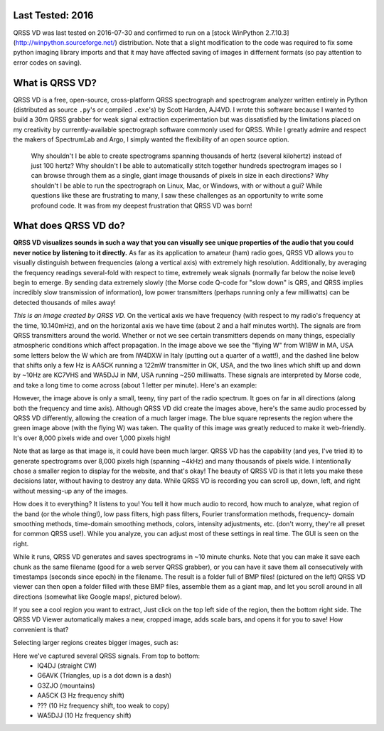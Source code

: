Last Tested: 2016
----------------

QRSS VD was last tested on 2016-07-30 and confirmed to run on a [stock WinPython 2.7.10.3] (http://winpython.sourceforge.net/) distribution. Note that a slight modification to the code was required to fix some python imaging library imports and that it may have affected saving of images in differnent formats (so pay attention to error codes on saving).

What is QRSS VD?
----------------

QRSS VD is a free, open-source, cross-platform QRSS spectrograph and spectrogram
analyzer written entirely in Python (distributed as source ``.py``'s or compiled
``.exe``'s) by Scott Harden, AJ4VD. I wrote this software because I wanted to
build a 30m QRSS grabber for weak signal extraction experimentation but was
dissatisfied by the limitations placed on my creativity by currently-available
spectrograph software commonly used for QRSS. While I greatly admire and respect
the makers of SpectrumLab and Argo, I simply wanted the flexibility of an open
source option.

    Why shouldn't I be able to create spectrograms spanning thousands of hertz
    (several kilohertz) instead of just 100 hertz? Why shouldn't I be able to
    automatically stitch together hundreds spectrogram images so I can browse
    through them as a single, giant image thousands of pixels in size in each
    directions? Why shouldn't I be able to run the spectrograph on Linux, Mac,
    or Windows, with or without a gui? While questions like these are
    frustrating to many, I saw these challenges as an opportunity to write some
    profound code. It was from my deepest frustration that QRSS VD was born!

What does QRSS VD do?
---------------------

**QRSS VD visualizes sounds in such a way that you can visually see unique
properties of the audio that you could never notice by listening to it
directly.** As far as its application to amateur (ham) radio goes, QRSS VD
allows you to visually distinguish between frequencies (along a vertical axis)
with extremely high resolution. Additionally, by averaging the frequency
readings several-fold with respect to time, extremely weak signals (normally far
below the noise level) begin to emerge. By sending data extremely slowly (the
Morse code Q-code for "slow down" is QRS, and QRSS implies incredibly slow
transmission of information), low power transmitters (perhaps running only a few
milliwatts) can be detected thousands of miles away!

.. image:: https://github.com/QRSS-VD/QRSS-VD/raw/master/img/sample_capture.png

*This is an image created by QRSS VD.* On the vertical axis we have frequency
(with respect to my radio's frequency at the time, 10.140mHz), and on the
horizontal axis we have time (about 2 and a half minutes worth). The signals are
from QRSS transmitters around the world. Whether or not we see certain
transmitters depends on many things, especially atmospheric conditions which
affect propagation. In the image above we see the "flying W" from W1BW in MA,
USA some letters below the W which are from IW4DXW in Italy (putting out a
quarter of a watt!), and the dashed line below that shifts only a few Hz is
AA5CK running a 122mW transmitter in OK, USA, and the two lines which shift up
and down by ~10Hz are KC7VHS and WA5DJJ in NM, USA running ~250 milliwatts.
These signals are interpreted by Morse code, and take a long time to come across
(about 1 letter per minute). Here's an example:

.. image:: https://github.com/QRSS-VD/QRSS-VD/raw/master/img/qrss_kj4ldf.png

However, the image above is only a small, teeny, tiny part of the radio
spectrum. It goes on far in all directions (along both the frequency and time
axis). Although QRSS VD did create the images above, here's the same audio
processed by QRSS VD differently, allowing the creation of a much larger image.
The blue square represents the region where the green image above (with the
flying W) was taken. The quality of this image was greatly reduced to make it
web-friendly. It's over 8,000 pixels wide and over 1,000 pixels high!

.. image:: https://github.com/QRSS-VD/QRSS-VD/raw/master/img/huge_blue_square.jpg
   :width: 500

Note that as large as that image is, it could have been much larger. QRSS VD has
the capability (and yes, I've tried it) to generate spectrograms over 8,000
pixels high (spanning ~4kHz) and many thousands of pixels wide. I intentionally
chose a smaller region to display for the website, and that's okay! The beauty
of QRSS VD is that it lets you make these decisions later, without having to
destroy any data. While QRSS VD is recording you can scroll up, down, left,
and right without messing-up any of the images.

.. image:: https://github.com/QRSS-VD/QRSS-VD/raw/master/img/got_it.jpg
   :height: 500

How does it to everything? It listens to you!  You tell it how much audio to
record, how much to analyze, what region of the band (or the whole thing!), low
pass filters, high pass filters, Fourier transformation methods, frequency-
domain smoothing methods, time-domain smoothing methods, colors, intensity
adjustments, etc. (don't worry, they're all preset for common QRSS use!). While
you analyze, you can adjust most of these settings in real time. The GUI is seen
on the right.

.. image:: https://github.com/QRSS-VD/QRSS-VD/raw/master/img/small_slices.png

While it runs, QRSS VD generates and saves spectrograms in ~10 minute chunks.
Note that you can make it save each chunk as the same filename (good for a web
server QRSS grabber), or you can have it save them all consecutively with
timestamps (seconds since epoch) in the filename. The result is a folder full of
BMP files! (pictured on the left) QRSS VD viewer can then open a folder filled
with these BMP files, assemble them as a giant map, and let you scroll around in
all directions (somewhat like Google maps!, pictured below).

.. image:: https://github.com/QRSS-VD/QRSS-VD/raw/master/img/qrssvd_viewer.png

If you see a cool region you want to extract, Just click on the top left side of
the region, then the bottom right side. The QRSS VD Viewer automatically makes a
new, cropped image, adds scale bars, and opens it for you to save! How
convenient is that?

.. image:: https://github.com/QRSS-VD/QRSS-VD/raw/master/img/qrss_saved.png

Selecting larger regions creates bigger images, such as:

.. image:: https://github.com/QRSS-VD/QRSS-VD/raw/master/img/ts_830s.png
   :width: 500

Here we've captured several QRSS signals. From top to bottom:
 - IQ4DJ (straight CW)
 - G6AVK (Triangles, up is a dot down is a dash)
 - G3ZJO (mountains)
 - AA5CK (3 Hz frequency shift)
 - ??? (10 Hz frequency shift, too weak to copy)
 - WA5DJJ (10 Hz frequency shift)
